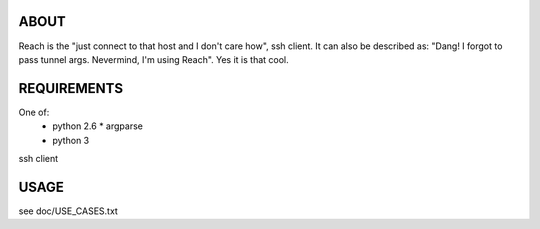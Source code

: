 ABOUT
=====

Reach is the "just connect to that host and I don't care how", ssh client.
It can also be described as: "Dang! I forgot to pass tunnel args.
Nevermind, I'm using Reach". Yes it is that cool.


REQUIREMENTS
============

One of:
 * python 2.6
   * argparse

 * python 3

ssh client


USAGE
=====

see doc/USE_CASES.txt

